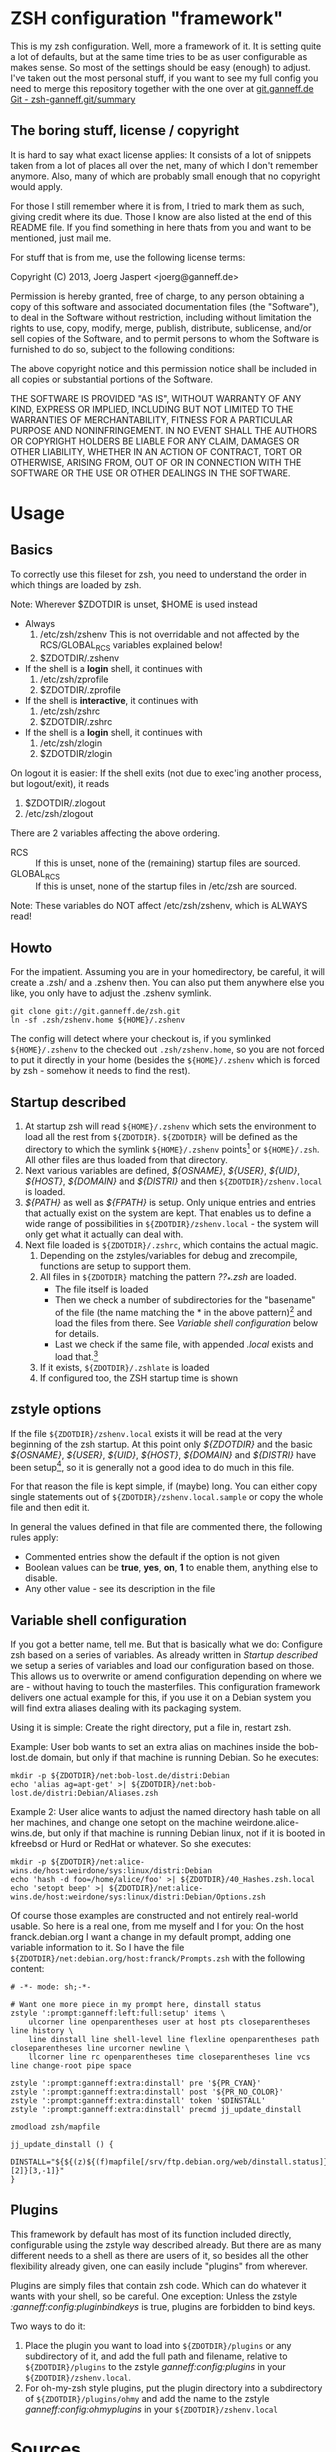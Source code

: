 * ZSH configuration "framework"

This is my zsh configuration. Well, more a framework of it.
It is setting quite a lot of defaults, but at the same time
tries to be as user configurable as makes sense. So most of the
settings should be easy (enough) to adjust. I've taken out the most
personal stuff, if you want to see my full config you need to merge
this repository together with the one over at [[http://git.ganneff.de/cgi-bin/gitweb.cgi?p%3Dzsh-ganneff.git%3Ba%3Dsummary][git.ganneff.de Git -
zsh-ganneff.git/summary]]

** The boring stuff, license / copyright
It is hard to say what exact license applies: It consists of a lot of
snippets taken from a lot of places all over the net, many of which I
don't remember anymore. Also, many of which are probably small enough
that no copyright would apply.

For those I still remember where it is from, I tried to mark them as such,
giving credit where its due. Those I know are also listed at the end
of this README file. If you find something in here thats from you and
want to be mentioned, just mail me.

For stuff that is from me, use the following license terms:

Copyright (C) 2013, Joerg Jaspert <joerg@ganneff.de>

Permission is hereby granted, free of charge, to any person obtaining a
copy of this software and associated documentation files (the
"Software"), to deal in the Software without restriction, including
without limitation the rights to use, copy, modify, merge, publish,
distribute, sublicense, and/or sell copies of the Software, and to
permit persons to whom the Software is furnished to do so, subject to
the following conditions:

The above copyright notice and this permission notice shall be included
in all copies or substantial portions of the Software.

THE SOFTWARE IS PROVIDED "AS IS", WITHOUT WARRANTY OF ANY KIND, EXPRESS
OR IMPLIED, INCLUDING BUT NOT LIMITED TO THE WARRANTIES OF
MERCHANTABILITY, FITNESS FOR A PARTICULAR PURPOSE AND
NONINFRINGEMENT. IN NO EVENT SHALL THE AUTHORS OR COPYRIGHT HOLDERS BE
LIABLE FOR ANY CLAIM, DAMAGES OR OTHER LIABILITY, WHETHER IN AN ACTION
OF CONTRACT, TORT OR OTHERWISE, ARISING FROM, OUT OF OR IN CONNECTION
WITH THE SOFTWARE OR THE USE OR OTHER DEALINGS IN THE SOFTWARE.
* Usage
** Basics
To correctly use this fileset for zsh, you need to understand the
order in which things are loaded by zsh.

Note: Wherever $ZDOTDIR is unset, $HOME is used instead
- Always
  1. /etc/zsh/zshenv  This is not overridable and not affected by the
                      RCS/GLOBAL_RCS variables explained below!
  2. $ZDOTDIR/.zshenv

- If the shell is a *login* shell, it continues with
  3. /etc/zsh/zprofile
  4. $ZDOTDIR/.zprofile

- If the shell is *interactive*, it continues with
  5. /etc/zsh/zshrc
  6. $ZDOTDIR/.zshrc

- If the shell is a *login* shell, it continues with
  7. /etc/zsh/zlogin
  8. $ZDOTDIR/zlogin


On logout it is easier: If the shell exits (not due to exec'ing another
process, but logout/exit), it reads

1. $ZDOTDIR/.zlogout
2. /etc/zsh/zlogout

There are 2 variables affecting the above ordering.

- RCS :: If this is unset, none of the (remaining) startup files
         are sourced.
- GLOBAL_RCS :: If this is unset, none of the startup files in /etc/zsh
                are sourced.

Note: These variables do NOT affect /etc/zsh/zshenv, which is
      ALWAYS read!

** Howto
For the impatient. Assuming you are in your homedirectory, be careful,
it will create a .zsh/ and a .zshenv then. You can also put them
anywhere else you like, you only have to adjust the .zshenv symlink.

#+BEGIN_SRC shell
git clone git://git.ganneff.de/zsh.git
ln -sf .zsh/zshenv.home ${HOME}/.zshenv
#+END_SRC

The config will detect where your checkout is, if you symlinked
=${HOME}/.zshenv= to the checked out =.zsh/zshenv.home=, so you are not forced
to put it directly in your home (besides the =${HOME}/.zshenv= which is
forced by zsh - somehow it needs to find the rest).

** Startup described
1. At startup zsh will read =${HOME}/.zshenv= which sets the environment to load
   all the rest from =${ZDOTDIR}=. =${ZDOTDIR}= will be defined as the
   directory to which the symlink =${HOME}/.zshenv= points[fn:1] or
   =${HOME}/.zsh=. All other files are thus loaded from that directory.
2. Next various variables are defined, /${OSNAME}/, /${USER}/, /${UID}/,
   /${HOST}/, /${DOMAIN}/ and /${DISTRI}/ and then
   =${ZDOTDIR}/zshenv.local= is loaded.
3. /${PATH}/ as well as /${FPATH}/ is setup. Only unique entries and
   entries that actually exist on the system are kept. That enables us
   to define a wide range of possibilities in
   =${ZDOTDIR}/zshenv.local= - the system will only get what it
   actually can deal with.
4. Next file loaded is =${ZDOTDIR}/.zshrc=, which contains the actual
   magic.
   1. Depending on the zstyles/variables for debug and zrecompile,
      functions are setup to support them.
   2. All files in =${ZDOTDIR}= matching the pattern /??_*.zsh/ are
      loaded.
      + The file itself is loaded
      + Then we check a number of subdirectories for the "basename" of
        the file (the name matching the * in the above pattern)[fn:2]
        and load the files from there. See [[*Variable%20shell%20configuration][Variable shell configuration]]
        below for details.
      + Last we check if the same file, with appended /.local/ exists
        and load that.[fn:3]
   3. If it exists, =${ZDOTDIR}/.zshlate= is loaded
   4. If configured too, the ZSH startup time is shown

** zstyle options
If the file =${ZDOTDIR}/zshenv.local= exists it will be read at the
very beginning of the zsh startup. At this point only /${ZDOTDIR}/ and
the basic /${OSNAME}/, /${USER}/, /${UID}/, /${HOST}/, /${DOMAIN}/ and
/${DISTRI}/ have been setup[fn:4], so it is generally not a good idea
to do much in this file.

For that reason the file is kept simple, if (maybe) long. You can
either copy single statements out of =${ZDOTDIR}/zshenv.local.sample=
or copy the whole file and then edit it.

In general the values defined in that file are commented there, the
following rules apply:

+ Commented entries show the default if the option is not given
+ Boolean values can be *true*, *yes*, *on*, *1* to enable them,
  anything else to disable.
+ Any other value - see its description in the file

** Variable shell configuration
If you got a better name, tell me. But that is basically what we do:
Configure zsh based on a series of variables. As already written in
[[*Startup%20described][Startup described]] we setup a series of variables and load our
configuration based on those. This allows us to overwrite or amend
configuration depending on where we are - without having to touch the
masterfiles. This configuration framework delivers one actual example
for this, if you use it on a Debian system you will find extra aliases
dealing with its packaging system.

Using it is simple: Create the right directory, put a file in, restart
zsh.

Example:
User bob wants to set an extra alias on machines inside the bob-lost.de
domain, but only if that machine is running Debian. So he executes:
#+BEGIN_SRC shell
mkdir -p ${ZDOTDIR}/net:bob-lost.de/distri:Debian
echo 'alias ag=apt-get' >| ${ZDOTDIR}/net:bob-lost.de/distri:Debian/Aliases.zsh
#+END_SRC

Example 2:
User alice wants to adjust the named directory hash table on all her
machines, and change one setopt on the machine weirdone.alice-wins.de,
but only if that machine is running Debian linux, not if it is booted in
kfreebsd or Hurd or RedHat or whatever. So she executes:
#+BEGIN_SRC shell
mkdir -p ${ZDOTDIR}/net:alice-wins.de/host:weirdone/sys:linux/distri:Debian
echo 'hash -d foo=/home/alice/foo' >| ${ZDOTDIR}/40_Hashes.zsh.local
echo 'setopt beep' >| ${ZDOTDIR}/net:alice-wins.de/host:weirdone/sys:linux/distri:Debian/Options.zsh
#+END_SRC

Of course those examples are constructed and not entirely real-world
usable. So here is a real one, from me myself and I for you:
On the host franck.debian.org I want a change in my default prompt,
adding one variable information to it. So I have the file
=${ZDOTDIR}/net:debian.org/host:franck/Prompts.zsh= with the following
content:
#+BEGIN_SRC shell
# -*- mode: sh;-*-

# Want one more piece in my prompt here, dinstall status
zstyle ':prompt:ganneff:left:full:setup' items \
    ulcorner line openparentheses user at host pts closeparentheses line history \
    line dinstall line shell-level line flexline openparentheses path closeparentheses line urcorner newline \
    llcorner line rc openparentheses time closeparentheses line vcs line change-root pipe space

zstyle ':prompt:ganneff:extra:dinstall' pre '${PR_CYAN}'
zstyle ':prompt:ganneff:extra:dinstall' post '${PR_NO_COLOR}'
zstyle ':prompt:ganneff:extra:dinstall' token '$DINSTALL'
zstyle ':prompt:ganneff:extra:dinstall' precmd jj_update_dinstall

zmodload zsh/mapfile

jj_update_dinstall () {
    DINSTALL="${${(z)${(f)mapfile[/srv/ftp.debian.org/web/dinstall.status]}[2]}[3,-1]}"
}
#+END_SRC


** Plugins
This framework by default has most of its function included directly,
configurable using the zstyle way described already. But there are as
many different needs to a shell as there are users of it, so besides
all the other flexibility already given, one can easily include
"plugins" from wherever.

Plugins are simply files that contain zsh code. Which can do whatever
it wants with your shell, so be careful. One exception: Unless the
zstyle /:ganneff:config:pluginbindkeys/ is true, plugins are forbidden to
bind keys.

Two ways to do it:
1. Place the plugin you want to load into =${ZDOTDIR}/plugins= or any
   subdirectory of it, and add the full path and filename, relative to
   =${ZDOTDIR}/plugins= to the zstyle /ganneff:config:plugins/ in your
   =${ZDOTDIR}/zshenv.local=.
2. For oh-my-zsh style plugins, put the plugin directory into a
   subdirectory of =${ZDOTDIR}/plugins/ohmy= and add the name to the
   zstyle /ganneff:config:ohmyplugins/ in your =${ZDOTDIR}/zshenv.local=

* Sources
** Prompt

The prompt i use is based on various others.
- The "design" is taken from Phil!'s ZSH prompt, as found on
  http://aperiodic.net/phil/prompt/

- The tech using zstyle is inspired by the prompt as used by
  the grml-live system <http://grml.org>, see
  http://git.grml.org/?p=grml-etc-core.git;a=summary for details
  on theirs.
  A good number of their support functions are also taken, though
  they got renamed from grml_* to ganneff_* to have a single namespace
  here. (And to direct flames about the bugs to me... :) )

- The winch function as seen in the prompt theme "bart", delivered
  with zsh

** Various
- The is-{alias,builtin,callable,command,function} and zpgrep function
  have been taken from "zoppo", see [[https://github.com/zoppo][zoppo]] for more of it, which is
  licensed "under WTFPL unless otherwise noted".

- zbell function is Written by Jean-Philippe Ouellet <jpo@vt.edu>
  and available under the ISC license, taken from [[https://gist.github.com/jpouellet/5278239][hist gist on github]]

* Footnotes

[fn:1] Actually, the symlink points to the file zshenv.home inside that directory

[fn:2] For 01_Terminfo.zsh this would be Terminfo.zsh

[fn:3] For 01_Terminfo.zsh this would be, who would have guessed, 01_Terminfo.zsh.local

[fn:4] And maybe /${PS4}/ and, /${INITLOG}/ if you turned on tracing in =${HOME}/.zshenv=.


